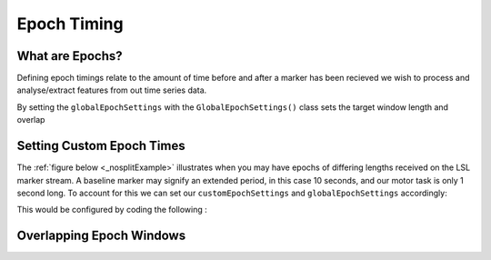 Epoch Timing
############

What are Epochs?
----------------
Defining epoch timings relate to the amount of time before and after a marker has been recieved we wish to process and analyse/extract features from out time series data.

By setting the ``globalEpochSettings`` with the ``GlobalEpochSettings()`` class sets the target window length and overlap


Setting Custom Epoch Times
------------------------

The :ref:`figure below <_nosplitExample>` illustrates when you may have epochs of differing lengths received on the LSL marker stream. A baseline marker may signify an extended period, in this case 10 seconds, and our motor task is only 1 second long. To account for this we can set our ``customEpochSettings`` and ``globalEpochSettings`` accordingly:

.. code-block:: python
   gs = GlobalEpochSettings()
   gs.tmax = 1 # grab 1 second after marker
   gs.tmin = 0 # grabs 0 seconds before marker
   gs.splitCheck = False # splits samples between tmin and tmax
   gs.windowLength = 1 # window length of 1 s
   gs.windowOverlap = 0.5 # windows overap by 50%, so for a total len

.. code-block:: python
   baselineSettings = IndividualEpochSetting()
   baselineSettings.splitCheck = True
   baselineSettings.tmin = 0      # time in seconds to capture samples before trigger
   baselineSettings.tmax=  10      # time in seconds to capture samples after trigger

This would be configured by coding the following :



.. _nosplitExample:

.. image:: ../Images/splitEpochs/example1.png
   :target: https://github.com/LMBooth/pybci/blob/main/docs/Images/splitEpochs/example1.png


Overlapping Epoch Windows
------------------------


.. _overlap0:

.. image:: ../Images/splitEpochs/example1split0%25.png
   :target: https://github.com/LMBooth/pybci/blob/main/docs/Images/splitEpochs/example1split0%25.png
   
   
.. _overlap50:

.. image:: ../Images/splitEpochs/example1split50%25.png
   :target: https://github.com/LMBooth/pybci/blob/main/docs/Images/splitEpochs/example1split50%25.png
